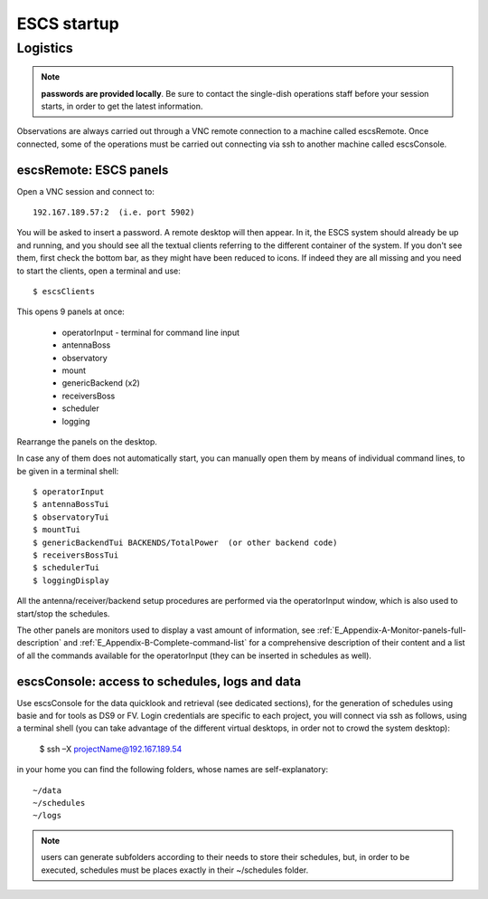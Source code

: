 .. _ESCS-startup:

************
ESCS startup
************


Logistics
=========

.. note:: **passwords are provided locally**. 
   Be sure to contact the single-dish operations staff before your session 
   starts, in order to get the latest information. 

Observations are always carried out through a VNC remote connection to a 
machine called escsRemote. Once connected, some of the operations must be 
carried out connecting via ssh to another machine called escsConsole.  

escsRemote: ESCS panels
-----------------------
 
Open a VNC session and connect to::

	192.167.189.57:2  (i.e. port 5902) 

You will be asked to insert a password. 
A remote desktop will then appear. In it, the ESCS system should already be up 
and running, and you should see all the textual clients referring to the 
different container of the system. If you don't see them, first check the 
bottom bar, as they might have been reduced to icons. 
If indeed they are all missing and you need to start the clients, 
open a terminal and use::

	$ escsClients

This opens 9 panels at once: 

    * operatorInput - terminal for command line input
    * antennaBoss 
    * observatory 
    * mount 
    * genericBackend (x2)
    * receiversBoss
    * scheduler
    * logging

Rearrange the panels on the desktop. 

In case any of them does not automatically start, you can manually open them 
by means of individual command lines, to be given in a terminal shell::

	$ operatorInput 
	$ antennaBossTui 
	$ observatoryTui 
	$ mountTui 
	$ genericBackendTui BACKENDS/TotalPower  (or other backend code)
	$ receiversBossTui
	$ schedulerTui
	$ loggingDisplay

All the antenna/receiver/backend setup procedures are performed via the 
operatorInput window, which is also used to start/stop the schedules. 

The other panels are monitors used to display a vast amount of information, 
see :ref:`E_Appendix-A-Monitor-panels-full-description` and 
:ref:`E_Appendix-B-Complete-command-list` for a comprehensive description of 
their content and a list of all the commands available for the operatorInput 
(they can be inserted in schedules as well).

escsConsole: access to schedules, logs and data
-----------------------------------------------

Use escsConsole for the data quicklook and retrieval (see dedicated 
sections), for the generation of schedules using basie and for tools 
as DS9 or FV. 
Login credentials are specific to each project, you will connect via ssh 
as follows, using a terminal shell (you can take advantage of the different
virtual desktops, in order not to crowd the system desktop):  

	$ ssh –X projectName@192.167.189.54

in your home you can find the following folders, whose names are self-explanatory::

    ~/data  
    ~/schedules
    ~/logs

.. note:: users can generate subfolders according to their needs to store 
   their schedules, but, in order to be executed, schedules must be places 
   exactly in their ~/schedules folder. 


